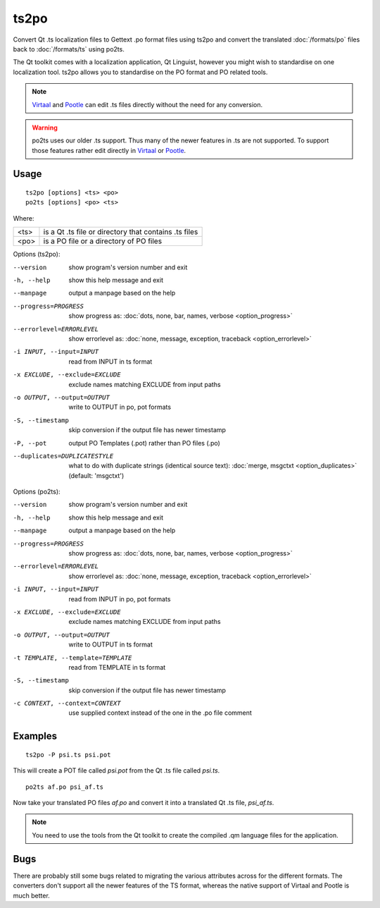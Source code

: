 
.. _ts2po:
.. _po2ts:

ts2po
*****

Convert Qt .ts localization files to Gettext .po format files using ts2po and
convert the translated :doc:`/formats/po` files back to :doc:`/formats/ts`
using po2ts.

The Qt toolkit comes with a localization application, Qt Linguist, however you
might wish to standardise on one localization tool.  ts2po allows you to
standardise on the PO format and PO related tools.

.. note:: `Virtaal <http://virtaal.org>`_ and `Pootle
   <http://pootle.translatehouse.org>`_ can edit .ts files directly without the
   need for any conversion.

.. warning:: po2ts uses our older .ts support.  Thus many of the newer features
   in .ts are not supported.  To support those features rather edit directly in
   `Virtaal <http://virtaal.org>`_ or `Pootle
   <http://pootle.translatehouse.org>`_.

.. _ts2po#usage:

Usage
=====

::

  ts2po [options] <ts> <po>
  po2ts [options] <po> <ts>

Where:

+-------+--------------------------------------------------------+
| <ts>  | is a Qt .ts file or directory that contains .ts files  |
+-------+--------------------------------------------------------+
| <po>  | is a PO file or a directory of PO files                |
+-------+--------------------------------------------------------+

Options (ts2po):

--version            show program's version number and exit
-h, --help           show this help message and exit
--manpage            output a manpage based on the help
--progress=PROGRESS    show progress as: :doc:`dots, none, bar, names, verbose <option_progress>`
--errorlevel=ERRORLEVEL
                      show errorlevel as: :doc:`none, message, exception,
                      traceback <option_errorlevel>`
-i INPUT, --input=INPUT   read from INPUT in ts format
-x EXCLUDE, --exclude=EXCLUDE  exclude names matching EXCLUDE from input paths
-o OUTPUT, --output=OUTPUT   write to OUTPUT in po, pot formats
-S, --timestamp       skip conversion if the output file has newer timestamp
-P, --pot            output PO Templates (.pot) rather than PO files (.po)
--duplicates=DUPLICATESTYLE
                      what to do with duplicate strings (identical source
                      text): :doc:`merge, msgctxt <option_duplicates>`
                      (default: 'msgctxt')

Options (po2ts):

--version            show program's version number and exit
-h, --help           show this help message and exit
--manpage            output a manpage based on the help
--progress=PROGRESS    show progress as: :doc:`dots, none, bar, names, verbose <option_progress>`
--errorlevel=ERRORLEVEL
                      show errorlevel as: :doc:`none, message, exception,
                      traceback <option_errorlevel>`
-i INPUT, --input=INPUT    read from INPUT in po, pot formats
-x EXCLUDE, --exclude=EXCLUDE   exclude names matching EXCLUDE from input paths
-o OUTPUT, --output=OUTPUT  write to OUTPUT in ts format
-t TEMPLATE, --template=TEMPLATE   read from TEMPLATE in ts format
-S, --timestamp       skip conversion if the output file has newer timestamp
-c CONTEXT, --context=CONTEXT
                        use supplied context instead of the one in the .po
                        file comment

.. _ts2po#examples:

Examples
========

::

  ts2po -P psi.ts psi.pot

This will create a POT file called *psi.pot* from the Qt .ts file called
*psi.ts*. ::

  po2ts af.po psi_af.ts

Now take your translated PO files *af.po* and convert it into a translated Qt
.ts file, *psi_af.ts*.

.. note:: You need to use the tools from the Qt toolkit to create the compiled
   .qm language files for the application.

.. _ts2po#bugs:

Bugs
====

There are probably still some bugs related to migrating the various attributes
across for the different formats. The converters don't support all the newer
features of the TS format, whereas the native support of Virtaal and Pootle is
much better.

